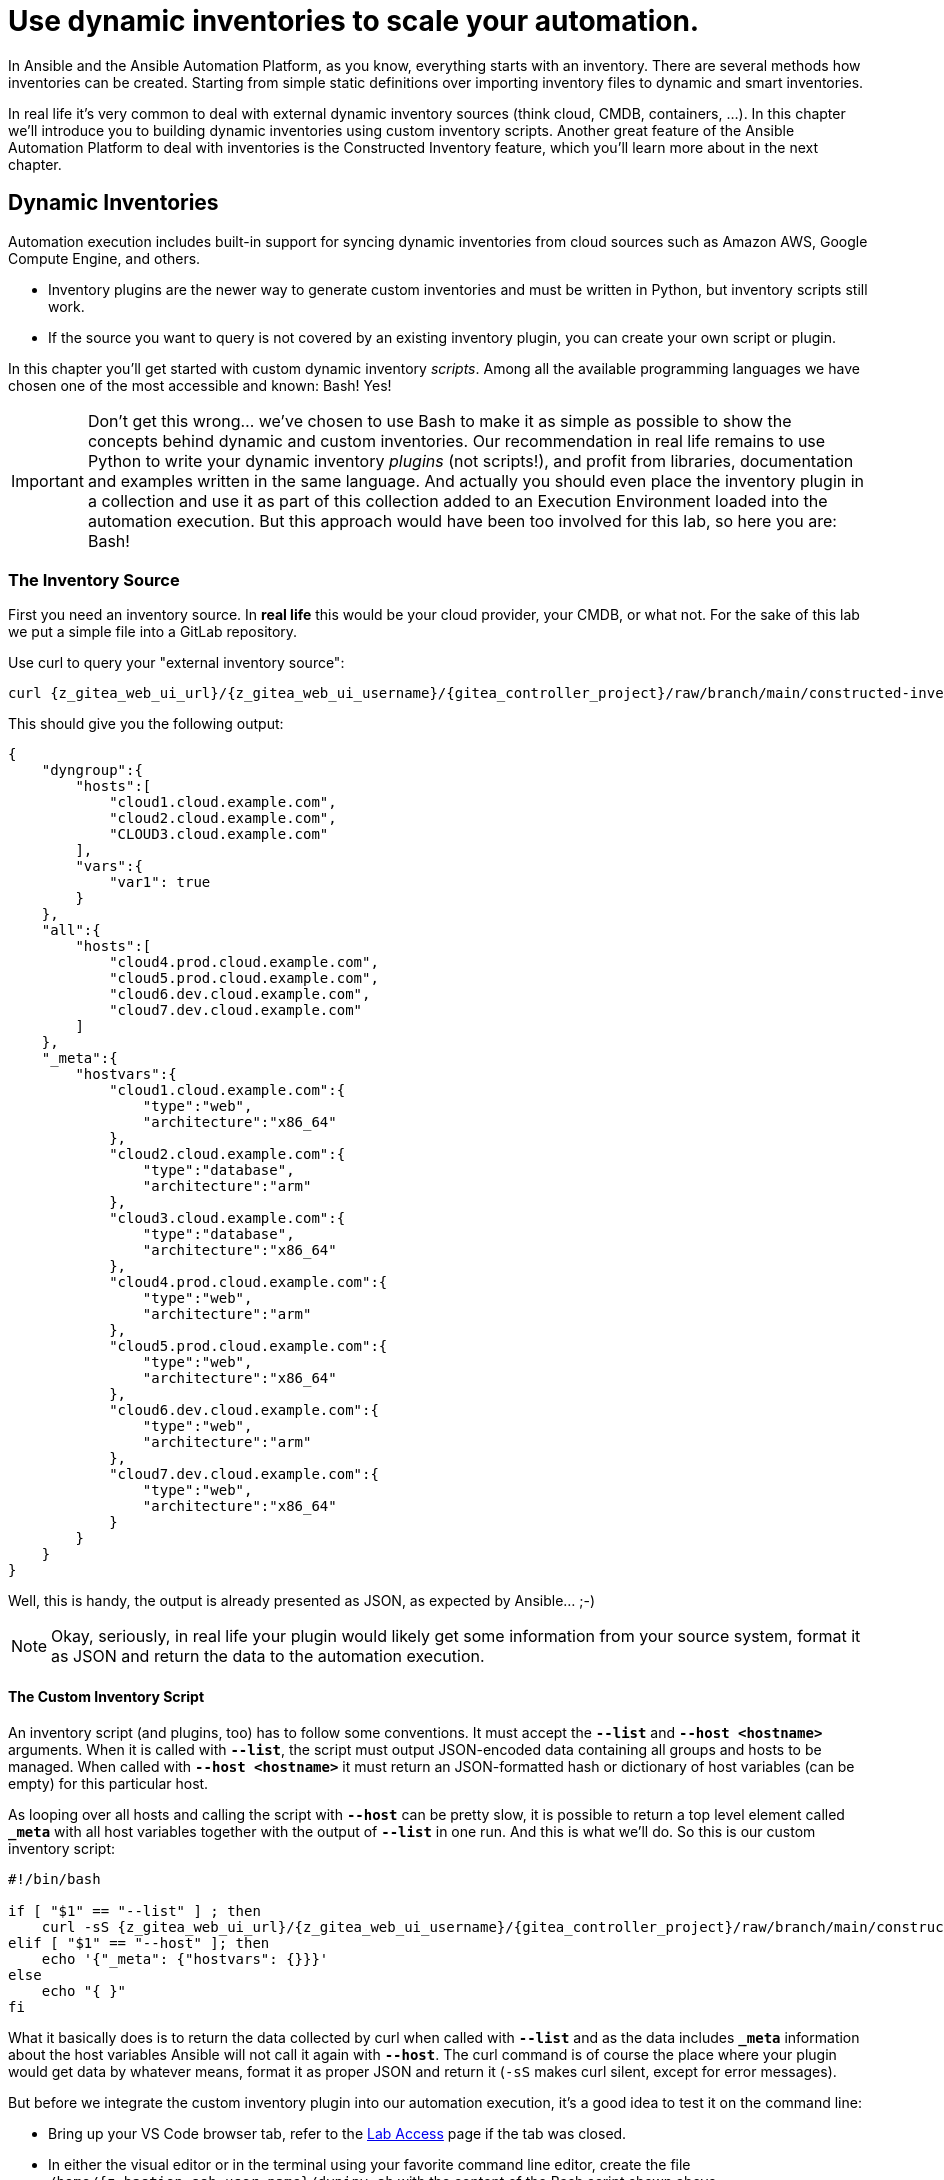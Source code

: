 # Use dynamic inventories to scale your automation.

In Ansible and the Ansible Automation Platform, as you know, everything starts with an inventory. There are several methods how inventories can be created. Starting from simple static definitions over importing inventory files to dynamic and smart inventories.

In real life it’s very common to deal with external dynamic inventory sources (think cloud, CMDB, containers, ...). In this chapter we’ll introduce you to building dynamic inventories using custom inventory scripts. Another great feature of the Ansible Automation Platform to deal with inventories is the Constructed Inventory feature, which you’ll learn more about in the next chapter.

== Dynamic Inventories

Automation execution includes built-in support for syncing dynamic inventories from cloud sources such as Amazon AWS, Google Compute Engine, and others.

* Inventory plugins are the newer way to generate custom inventories and must be written in Python, but inventory scripts still work.
* If the source you want to query is not covered by an existing inventory plugin, you can create your own script or plugin.

In this chapter you’ll get started with custom dynamic inventory _scripts_.
Among all the available programming languages we have chosen one of the most accessible and known: Bash! Yes!

IMPORTANT: Don’t get this wrong... we’ve chosen to use Bash to make it as simple as possible to show the concepts behind dynamic and custom inventories.
Our recommendation in real life remains to use Python to write your dynamic inventory _plugins_ (not scripts!), and profit from libraries, documentation and examples written in the same language.
And actually you should even place the inventory plugin in a collection and use it as part of this collection added to an Execution Environment loaded into the automation execution.
But this approach would have been too involved for this lab, so here you are: Bash!

=== The Inventory Source

First you need an inventory source. In *real life* this would be your cloud provider, your CMDB, or what not. For the sake of this lab we put a simple file into a GitLab repository.

Use curl to query your "external inventory source":

[source,shell,role=execute,subs="attributes"]
----
curl {z_gitea_web_ui_url}/{z_gitea_web_ui_username}/{gitea_controller_project}/raw/branch/main/constructed-inventory/inventory_list
----

This should give you the following output:

[source,json]
----
{
    "dyngroup":{
        "hosts":[
            "cloud1.cloud.example.com",
            "cloud2.cloud.example.com",
            "CLOUD3.cloud.example.com"
        ],
        "vars":{
            "var1": true
        }
    },
    "all":{
        "hosts":[
            "cloud4.prod.cloud.example.com",
            "cloud5.prod.cloud.example.com",
            "cloud6.dev.cloud.example.com",
            "cloud7.dev.cloud.example.com"
        ]
    },
    "_meta":{
        "hostvars":{
            "cloud1.cloud.example.com":{
                "type":"web",
                "architecture":"x86_64"
            },
            "cloud2.cloud.example.com":{
                "type":"database",
                "architecture":"arm"
            },
            "cloud3.cloud.example.com":{
                "type":"database",
                "architecture":"x86_64"
            },
            "cloud4.prod.cloud.example.com":{
                "type":"web",
                "architecture":"arm"
            },
            "cloud5.prod.cloud.example.com":{
                "type":"web",
                "architecture":"x86_64"
            },
            "cloud6.dev.cloud.example.com":{
                "type":"web",
                "architecture":"arm"
            },
            "cloud7.dev.cloud.example.com":{
                "type":"web",
                "architecture":"x86_64"
            }
        }
    }
}
----

Well, this is handy, the output is already presented as JSON, as expected by Ansible... ;-)

NOTE: Okay, seriously, in real life your plugin would likely get some information from your source system, format it as JSON and return the data to the automation execution.

==== The Custom Inventory Script

An inventory script (and plugins, too) has to follow some conventions. It must accept the *`--list`* and *`--host <hostname>`* arguments. When it is called with *`--list`*, the script must output JSON-encoded data containing all groups and hosts to be managed. When called with *`--host <hostname>`* it must return an JSON-formatted hash or dictionary of host variables (can be empty) for this particular host.

As looping over all hosts and calling the script with *`--host`* can be pretty slow, it is possible to return a top level element called *`_meta`* with all host variables together with the output of *`--list`* in one run. And this is what we’ll do. So this is our custom inventory script:

[source,bash,role=execute,subs="attributes"]
----
#!/bin/bash

if [ "$1" == "--list" ] ; then
    curl -sS {z_gitea_web_ui_url}/{z_gitea_web_ui_username}/{gitea_controller_project}/raw/branch/main/constructed-inventory/inventory_list
elif [ "$1" == "--host" ]; then
    echo '{"_meta": {"hostvars": {}}}'
else
    echo "{ }"
fi
----

What it basically does is to return the data collected by curl when called with *`--list`* and as the data includes *`_meta`* information about the host variables Ansible will not call it again with *`--host`*. The curl command is of course the place where your plugin would get data by whatever means, format it as proper JSON and return it (`-sS` makes curl silent, except for error messages).

But before we integrate the custom inventory plugin into our automation execution, it’s a good idea to test it on the command line:

* Bring up your VS Code browser tab, refer to the xref:lab-access.adoc[Lab Access] page if the tab was closed.
* In either the visual editor or in the terminal using your favorite command line editor, create the file `/home/{z_bastion_ssh_user_name}/dyninv.sh` with the content of the Bash script shown above.

TIP: Make sure to really create the script in `/home/{z_bastion_ssh_user_name}/`

* Make the script executable:
+
[source,shell,role=execute,subs="attributes"]
----
chmod +x /home/{z_bastion_ssh_user_name}/dyninv.sh
----

* Execute it:
+
[source,shell,role=execute,subs="attributes"]
----
/home/{z_bastion_ssh_user_name}/dyninv.sh --list
----

This should give you the same output as above.

As simple as it gets, right? More information can be found on https://docs.ansible.com/ansible/latest/dev_guide/developing_inventory.html[how to develop dynamic inventories,window=_blank].

So, now you have a source of a (slightly static) dynamic inventory (talk about an oxymoron…) and a script to fetch and pass it to the automation execution.

=== Integrate into Ansible Automation Platform

In Ansible Tower up to version 3.8, you could create inventory scripts directly in the web UI. Since automation controller 4.0 (aka AAP 2.0) the only way to get inventory scripts into Automation Execution is by putting the script into a source control repository.

For this lab the inventory script was already created in the Git repository you have configured as a *Project* earlier, so you can use this as-is.

You can directly proceed to adding the dynamic inventory and pointing it to the inventory script.

* In the AAP web UI, open *Automation Execution* ⇒ *Infrastructure* ⇒ *Inventories*.
* To create a new inventory, click the blue *Create inventory* drop-down and click on *Create inventory*.
* Fill in the needed data:
  ** *Name:* Cloud inventory
  ** *Organization:* Default
* Click *Create inventory*
* Change to the *Sources* tab and click the blue *Create Source* button.
* Fill in the needed data:
  ** *Name:* Cloud inventory Script
  ** *Source:* Sourced from a Project
  ** *Project:* Lab Project Repo
  ** *Inventory file:* constructed-inventory/inventory-script
  ** enable *Update on launch*
  ** *Cache timeout (seconds)*: 300
* Click on *Create source*
* Go back to the *Sources* tab of the Cloud inventory
* Start the inventory update by clicking the rocket icon

image::inventory-source.png[800,600]

Navigate to *Jobs* in the *Automation Execution* section to watch the initial sync, the *Type* is `Inventory Sync`.

After the inventory sync has finished check out the new hosts which were added by it to your _Cloud inventory_, by going to *Automation Execution* ⇒ *Infrastructure* ⇒ *Hosts*. You should find a number of new hosts according to the JSON output above.

=== What is the take-away?

Using this simple example you have:

* Created a script to query an inventory source
* Integrated the script into automation execution
* Populated an inventory using the custom script
